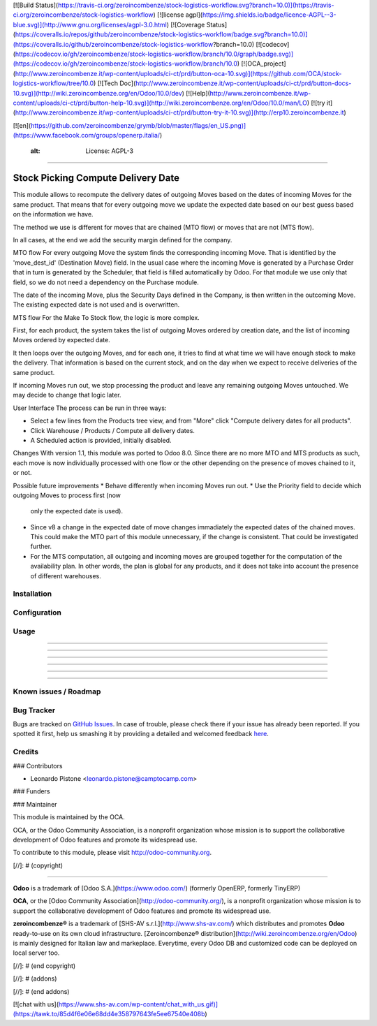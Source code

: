 [![Build Status](https://travis-ci.org/zeroincombenze/stock-logistics-workflow.svg?branch=10.0)](https://travis-ci.org/zeroincombenze/stock-logistics-workflow)
[![license agpl](https://img.shields.io/badge/licence-AGPL--3-blue.svg)](http://www.gnu.org/licenses/agpl-3.0.html)
[![Coverage Status](https://coveralls.io/repos/github/zeroincombenze/stock-logistics-workflow/badge.svg?branch=10.0)](https://coveralls.io/github/zeroincombenze/stock-logistics-workflow?branch=10.0)
[![codecov](https://codecov.io/gh/zeroincombenze/stock-logistics-workflow/branch/10.0/graph/badge.svg)](https://codecov.io/gh/zeroincombenze/stock-logistics-workflow/branch/10.0)
[![OCA_project](http://www.zeroincombenze.it/wp-content/uploads/ci-ct/prd/button-oca-10.svg)](https://github.com/OCA/stock-logistics-workflow/tree/10.0)
[![Tech Doc](http://www.zeroincombenze.it/wp-content/uploads/ci-ct/prd/button-docs-10.svg)](http://wiki.zeroincombenze.org/en/Odoo/10.0/dev)
[![Help](http://www.zeroincombenze.it/wp-content/uploads/ci-ct/prd/button-help-10.svg)](http://wiki.zeroincombenze.org/en/Odoo/10.0/man/LO)
[![try it](http://www.zeroincombenze.it/wp-content/uploads/ci-ct/prd/button-try-it-10.svg)](http://erp10.zeroincombenze.it)


[![en](https://github.com/zeroincombenze/grymb/blob/master/flags/en_US.png)](https://www.facebook.com/groups/openerp.italia/)

    :alt: License: AGPL-3
=========================

Stock Picking Compute Delivery Date
===================================

This module allows to recompute the delivery dates of outgoing Moves based on
the dates of incoming Moves for the same product. That means that for every
outgoing move we update the expected date based on our best guess based on the
information we have.

The method we use is different for moves that are chained (MTO flow) or moves
that are not (MTS flow).

In all cases, at the end we add the security margin defined for the company.

MTO flow
For every outgoing Move the system finds the corresponding incoming Move. That
is identified by the 'move_dest_id' (Destination Move) field. In the usual
case where the incoming Move is generated by a Purchase Order that in turn is
generated by the Scheduler, that field is filled automatically by Odoo.
For that module we use only that field, so we do not need a dependency on the
Purchase module.

The date of the incoming Move, plus the Security Days defined in the Company,
is then written in the outcoming Move. The existing expected date is not used
and is overwritten.

MTS flow
For the Make To Stock flow, the logic is more complex.

First, for each product, the system takes the list of outgoing Moves ordered
by creation date, and the list of incoming Moves ordered by expected date.

It then loops over the outgoing Moves, and for each one, it tries to find at
what time we will have enough stock to make the delivery. That information is
based on the current stock, and on the day when we expect to receive
deliveries of the same product.

If incoming Moves run out, we stop processing the product and leave any
remaining outgoing Moves untouched. We may decide to change that logic later.

User Interface
The process can be run in three ways:

* Select a few lines from the Products tree view, and from "More" click
  "Compute delivery dates for all products".
* Click Warehouse / Products / Compute all delivery dates.
* A Scheduled action is provided, initially disabled.

Changes
With version 1.1, this module was ported to Odoo 8.0. Since there are no more
MTO and MTS products as such, each move is now individually processed with one
flow or the other depending on the presence of moves chained to it, or not.

Possible future improvements
* Behave differently when incoming Moves run out.
* Use the Priority field to decide which outgoing Moves to process first (now
  only the expected date is used).
* Since v8 a change in the expected date of move changes immadiately the 
  expected dates of the chained moves. This could make the MTO part of this
  module unnecessary, if the change is consistent. That could be investigated
  further.
* For the MTS computation, all outgoing and incoming moves are grouped together
  for the computation of the availability plan. In other words, the plan is
  global for any products, and it does not take into account the presence of
  different warehouses.

Installation
------------





Configuration
-------------





Usage
-----

-----

-----

-----

-----

-----

-----

Known issues / Roadmap
----------------------





Bug Tracker
-----------






Bugs are tracked on `GitHub Issues <https://github.com/OCA/{project_repo}/issues>`_.
In case of trouble, please check there if your issue has already been reported.
If you spotted it first, help us smashing it by providing a detailed and welcomed feedback
`here <https://github.com/OCA/{project_repo}/issues/new?body=module:%20{module_name}%0Aversion:%20{version}%0A%0A**Steps%20to%20reproduce**%0A-%20...%0A%0A**Current%20behavior**%0A%0A**Expected%20behavior**>`_.


Credits
-------











### Contributors






* Leonardo Pistone <leonardo.pistone@camptocamp.com>

### Funders

### Maintainer










.. image:: https://odoo-community.org/logo.png
   :alt: Odoo Community Association
   :target: https://odoo-community.org

This module is maintained by the OCA.

OCA, or the Odoo Community Association, is a nonprofit organization whose
mission is to support the collaborative development of Odoo features and
promote its widespread use.

To contribute to this module, please visit http://odoo-community.org.

[//]: # (copyright)

----

**Odoo** is a trademark of [Odoo S.A.](https://www.odoo.com/) (formerly OpenERP, formerly TinyERP)

**OCA**, or the [Odoo Community Association](http://odoo-community.org/), is a nonprofit organization whose
mission is to support the collaborative development of Odoo features and
promote its widespread use.

**zeroincombenze®** is a trademark of [SHS-AV s.r.l.](http://www.shs-av.com/)
which distributes and promotes **Odoo** ready-to-use on its own cloud infrastructure.
[Zeroincombenze® distribution](http://wiki.zeroincombenze.org/en/Odoo)
is mainly designed for Italian law and markeplace.
Everytime, every Odoo DB and customized code can be deployed on local server too.

[//]: # (end copyright)

[//]: # (addons)

[//]: # (end addons)

[![chat with us](https://www.shs-av.com/wp-content/chat_with_us.gif)](https://tawk.to/85d4f6e06e68dd4e358797643fe5ee67540e408b)
